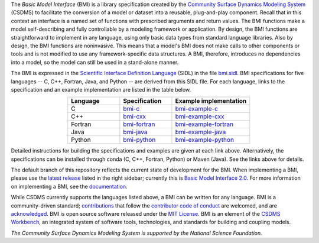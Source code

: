 .. role:: raw-html-m2r(raw)
   :format: html


.. raw:: html

   <p align="center">
      <a href='https://bmi.readthedocs.org/'>
         <img src='https://github.com/csdms/bmi/raw/develop/docs/source/_static/bmi-logo-header-text.png'/>
      </a>
   </p>

.. raw:: html

   <h2 align="center">The Basic Model Interface</h2>



.. raw:: html

   <p align="center">

   <a href='https://doi.org/10.5281/zenodo.3955009'>
     <img src='https://zenodo.org/badge/DOI/10.5281/zenodo.3955010.svg' alt='DOI'></a>
   <a href="https://doi.org/10.21105/joss.02317">
     <img src="https://joss.theoj.org/papers/10.21105/joss.02317/status.svg" alt="JOSS article"></a>
   <a href='https://bmi.readthedocs.io/en/stable'>
     <img src='https://readthedocs.org/projects/bmi/badge/?version=stable' alt='Documentation Status'></a>
   <a href="https://opensource.org/licenses/MIT">
     <img alt="License: MIT" src="https://img.shields.io/badge/License-MIT-yellow.svg"></a>

   </p>

   <p align="center">

   The Basic Model Interface (BMI) is a standardized set of functions
   that allows coupling of models to models and models to data.

   </p>

The *Basic Model Interface* (BMI) is a library specification
created by the `Community Surface Dynamics Modeling System`_ (CSDMS)
to facilitate the conversion of a model or dataset
into a reusable, plug-and-play component.
Recall that in this context an interface is a named set of functions
with prescribed arguments and return values.
The BMI functions make a model self-describing and fully controllable
by a modeling framework or application.
By design, the BMI functions are straightforward to implement in
any language, using only basic data types from standard language libraries.
Also by design, the BMI functions are noninvasive.
This means that a model's BMI does not make calls to other
components or tools and is not modified to use any
framework-specific data structures. A BMI, therefore, introduces no
dependencies into a model, so the model can still be used
in a stand-alone manner.

The BMI is expressed
in the `Scientific Interface Definition Language`_ (SIDL)
in the file `bmi.sidl <./bmi.sidl>`_.
BMI specifications for five languages -- C, C++, Fortran, Java,
and Python -- are derived from this SIDL file.
For each language,
links to the specification and an example implementation
are listed in the table below.

.. table::
   :align: center
   :widths: 10, 10, 15

   ========  ==============  ======================
   Language  Specification   Example implementation
   ========  ==============  ======================
   C         `bmi-c`_        `bmi-example-c`_
   C++       `bmi-cxx`_      `bmi-example-cxx`_
   Fortran   `bmi-fortran`_  `bmi-example-fortran`_
   Java      `bmi-java`_     `bmi-example-java`_
   Python    `bmi-python`_   `bmi-example-python`_
   ========  ==============  ======================

Detailed instructions for building the specifications and examples
are given at each link above.
Alternatively, the specifications can be installed through conda
(C, C++, Fortran, Python) or Maven (Java).
See the links above for details.

The default branch of this repository
reflects the current state of development for the BMI.
When implementing a BMI,
please use the `latest release`_ listed in the right sidebar;
currently this is `Basic Model Interface 2.0`_.
For more information on implementing a BMI,
see the `documentation`_.

While CSDMS currently supports the languages listed above,
a BMI can be written for any language.
BMI is a community-driven standard;
`contributions <CONTRIBUTING.rst>`_
that follow the `contributor code of conduct <./CODE-OF-CONDUCT.rst>`_
are welcomed,
and are `acknowledged <./AUTHORS.rst>`_.
BMI is open source software released under the `MIT License <./LICENSE>`_.
BMI is an element of the `CSDMS Workbench`_,
an integrated system of software tools, technologies, and standards
for building and coupling models.

*The Community Surface Dynamics Modeling System
is supported by the National Science Foundation.*


.. Links

.. _Community Surface Dynamics Modeling System: https://csdms.colorado.edu
.. _Scientific Interface Definition Language: http://dx.doi.org/10.1177/1094342011414036
.. _bmi-c: https://github.com/csdms/bmi-c
.. _bmi-cxx: https://github.com/csdms/bmi-cxx
.. _bmi-fortran: https://github.com/csdms/bmi-fortran
.. _bmi-java: https://github.com/csdms/bmi-java
.. _bmi-python: https://github.com/csdms/bmi-python
.. _bmi-example-c: https://github.com/csdms/bmi-example-c
.. _bmi-example-cxx: https://github.com/csdms/bmi-example-cxx
.. _bmi-example-fortran: https://github.com/csdms/bmi-example-fortran
.. _bmi-example-java: https://github.com/csdms/bmi-example-java
.. _bmi-example-python: https://github.com/csdms/bmi-example-python
.. _latest release: https://github.com/csdms/bmi/releases
.. _Basic Model Interface 2.0: https://github.com/csdms/bmi/releases/tag/v2.0
.. _documentation: https://bmi.readthedocs.io
.. _CSDMS Workbench: https://csdms.colorado.edu/wiki/Workbench
